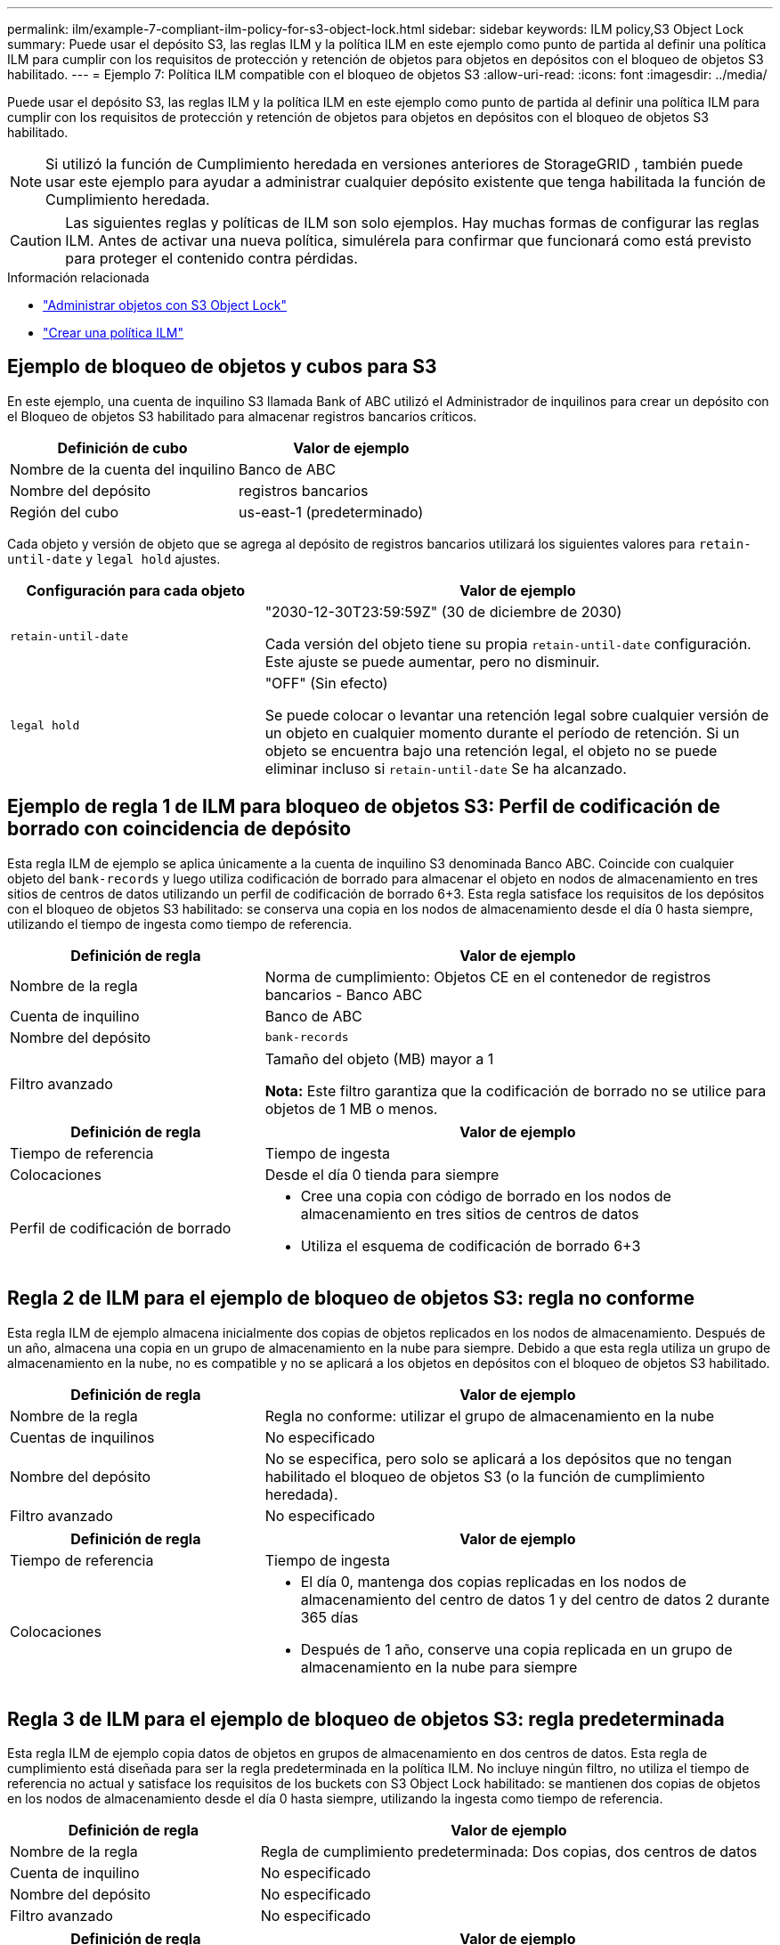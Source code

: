---
permalink: ilm/example-7-compliant-ilm-policy-for-s3-object-lock.html 
sidebar: sidebar 
keywords: ILM policy,S3 Object Lock 
summary: Puede usar el depósito S3, las reglas ILM y la política ILM en este ejemplo como punto de partida al definir una política ILM para cumplir con los requisitos de protección y retención de objetos para objetos en depósitos con el bloqueo de objetos S3 habilitado. 
---
= Ejemplo 7: Política ILM compatible con el bloqueo de objetos S3
:allow-uri-read: 
:icons: font
:imagesdir: ../media/


[role="lead"]
Puede usar el depósito S3, las reglas ILM y la política ILM en este ejemplo como punto de partida al definir una política ILM para cumplir con los requisitos de protección y retención de objetos para objetos en depósitos con el bloqueo de objetos S3 habilitado.


NOTE: Si utilizó la función de Cumplimiento heredada en versiones anteriores de StorageGRID , también puede usar este ejemplo para ayudar a administrar cualquier depósito existente que tenga habilitada la función de Cumplimiento heredada.


CAUTION: Las siguientes reglas y políticas de ILM son solo ejemplos.  Hay muchas formas de configurar las reglas ILM.  Antes de activar una nueva política, simulérela para confirmar que funcionará como está previsto para proteger el contenido contra pérdidas.

.Información relacionada
* link:managing-objects-with-s3-object-lock.html["Administrar objetos con S3 Object Lock"]
* link:creating-ilm-policy.html["Crear una política ILM"]




== Ejemplo de bloqueo de objetos y cubos para S3

En este ejemplo, una cuenta de inquilino S3 llamada Bank of ABC utilizó el Administrador de inquilinos para crear un depósito con el Bloqueo de objetos S3 habilitado para almacenar registros bancarios críticos.

[cols="2a,2a"]
|===
| Definición de cubo | Valor de ejemplo 


 a| 
Nombre de la cuenta del inquilino
 a| 
Banco de ABC



 a| 
Nombre del depósito
 a| 
registros bancarios



 a| 
Región del cubo
 a| 
us-east-1 (predeterminado)

|===
Cada objeto y versión de objeto que se agrega al depósito de registros bancarios utilizará los siguientes valores para `retain-until-date` y `legal hold` ajustes.

[cols="1a,2a"]
|===
| Configuración para cada objeto | Valor de ejemplo 


 a| 
`retain-until-date`
 a| 
"2030-12-30T23:59:59Z" (30 de diciembre de 2030)

Cada versión del objeto tiene su propia `retain-until-date` configuración.  Este ajuste se puede aumentar, pero no disminuir.



 a| 
`legal hold`
 a| 
"OFF" (Sin efecto)

Se puede colocar o levantar una retención legal sobre cualquier versión de un objeto en cualquier momento durante el período de retención.  Si un objeto se encuentra bajo una retención legal, el objeto no se puede eliminar incluso si `retain-until-date` Se ha alcanzado.

|===


== Ejemplo de regla 1 de ILM para bloqueo de objetos S3: Perfil de codificación de borrado con coincidencia de depósito

Esta regla ILM de ejemplo se aplica únicamente a la cuenta de inquilino S3 denominada Banco ABC.  Coincide con cualquier objeto del `bank-records` y luego utiliza codificación de borrado para almacenar el objeto en nodos de almacenamiento en tres sitios de centros de datos utilizando un perfil de codificación de borrado 6+3.  Esta regla satisface los requisitos de los depósitos con el bloqueo de objetos S3 habilitado: se conserva una copia en los nodos de almacenamiento desde el día 0 hasta siempre, utilizando el tiempo de ingesta como tiempo de referencia.

[cols="1a,2a"]
|===
| Definición de regla | Valor de ejemplo 


 a| 
Nombre de la regla
 a| 
Norma de cumplimiento: Objetos CE en el contenedor de registros bancarios - Banco ABC



 a| 
Cuenta de inquilino
 a| 
Banco de ABC



 a| 
Nombre del depósito
 a| 
`bank-records`



 a| 
Filtro avanzado
 a| 
Tamaño del objeto (MB) mayor a 1

*Nota:* Este filtro garantiza que la codificación de borrado no se utilice para objetos de 1 MB o menos.

|===
[cols="1a,2a"]
|===
| Definición de regla | Valor de ejemplo 


 a| 
Tiempo de referencia
 a| 
Tiempo de ingesta



 a| 
Colocaciones
 a| 
Desde el día 0 tienda para siempre



 a| 
Perfil de codificación de borrado
 a| 
* Cree una copia con código de borrado en los nodos de almacenamiento en tres sitios de centros de datos
* Utiliza el esquema de codificación de borrado 6+3


|===


== Regla 2 de ILM para el ejemplo de bloqueo de objetos S3: regla no conforme

Esta regla ILM de ejemplo almacena inicialmente dos copias de objetos replicados en los nodos de almacenamiento.  Después de un año, almacena una copia en un grupo de almacenamiento en la nube para siempre.  Debido a que esta regla utiliza un grupo de almacenamiento en la nube, no es compatible y no se aplicará a los objetos en depósitos con el bloqueo de objetos S3 habilitado.

[cols="1a,2a"]
|===
| Definición de regla | Valor de ejemplo 


 a| 
Nombre de la regla
 a| 
Regla no conforme: utilizar el grupo de almacenamiento en la nube



 a| 
Cuentas de inquilinos
 a| 
No especificado



 a| 
Nombre del depósito
 a| 
No se especifica, pero solo se aplicará a los depósitos que no tengan habilitado el bloqueo de objetos S3 (o la función de cumplimiento heredada).



 a| 
Filtro avanzado
 a| 
No especificado

|===
[cols="1a,2a"]
|===
| Definición de regla | Valor de ejemplo 


 a| 
Tiempo de referencia
 a| 
Tiempo de ingesta



 a| 
Colocaciones
 a| 
* El día 0, mantenga dos copias replicadas en los nodos de almacenamiento del centro de datos 1 y del centro de datos 2 durante 365 días
* Después de 1 año, conserve una copia replicada en un grupo de almacenamiento en la nube para siempre


|===


== Regla 3 de ILM para el ejemplo de bloqueo de objetos S3: regla predeterminada

Esta regla ILM de ejemplo copia datos de objetos en grupos de almacenamiento en dos centros de datos.  Esta regla de cumplimiento está diseñada para ser la regla predeterminada en la política ILM.  No incluye ningún filtro, no utiliza el tiempo de referencia no actual y satisface los requisitos de los buckets con S3 Object Lock habilitado: se mantienen dos copias de objetos en los nodos de almacenamiento desde el día 0 hasta siempre, utilizando la ingesta como tiempo de referencia.

[cols="1a,2a"]
|===
| Definición de regla | Valor de ejemplo 


 a| 
Nombre de la regla
 a| 
Regla de cumplimiento predeterminada: Dos copias, dos centros de datos



 a| 
Cuenta de inquilino
 a| 
No especificado



 a| 
Nombre del depósito
 a| 
No especificado



 a| 
Filtro avanzado
 a| 
No especificado

|===
[cols="1a,2a"]
|===
| Definición de regla | Valor de ejemplo 


 a| 
Tiempo de referencia
 a| 
Tiempo de ingesta



 a| 
Colocaciones
 a| 
Desde el día 0 y para siempre, conserve dos copias replicadas: una en los nodos de almacenamiento del centro de datos 1 y otra en los nodos de almacenamiento del centro de datos 2.

|===


== Ejemplo de política ILM compatible con bloqueo de objetos S3

Para crear una política ILM que proteja eficazmente todos los objetos de su sistema, incluidos aquellos en depósitos con el bloqueo de objetos S3 habilitado, debe seleccionar reglas ILM que satisfagan los requisitos de almacenamiento de todos los objetos.  Luego debes simular y activar la política.



=== Agregar reglas a la política

En este ejemplo, la política ILM incluye tres reglas ILM, en el siguiente orden:

. Una regla compatible que utiliza codificación de borrado para proteger objetos de más de 1 MB en un depósito específico con S3 Object Lock habilitado.  Los objetos se almacenan en nodos de almacenamiento desde el día 0 hasta siempre.
. Una regla no conforme que crea dos copias de objetos replicados en nodos de almacenamiento durante un año y luego mueve una copia de objeto a un grupo de almacenamiento en la nube para siempre.  Esta regla no se aplica a los depósitos con el bloqueo de objetos S3 habilitado porque utiliza un grupo de almacenamiento en la nube.
. La regla compatible predeterminada que crea dos copias de objetos replicados en los nodos de almacenamiento desde el día 0 hasta siempre.




=== Simular la política

Después de haber agregado reglas a su política, elegido una regla compatible predeterminada y organizado las otras reglas, debe simular la política probando objetos del depósito con S3 Object Lock habilitado y de otros depósitos.  Por ejemplo, al simular la política de ejemplo, esperaría que los objetos de prueba se evaluaran de la siguiente manera:

* La primera regla solo coincidirá con objetos de prueba que tengan más de 1 MB en el depósito de registros bancarios para el inquilino del Banco de ABC.
* La segunda regla hará coincidir todos los objetos en todos los depósitos no compatibles para todas las demás cuentas de inquilino.
* La regla predeterminada coincidirá con estos objetos:
+
** Objetos de 1 MB o menos en el depósito de registros bancarios para el inquilino del Banco ABC.
** Objetos en cualquier otro depósito que tenga habilitado el bloqueo de objetos S3 para todas las demás cuentas de inquilino.






=== Activar la política

Cuando esté completamente satisfecho de que la nueva política protege los datos del objeto como se esperaba, puede activarla.
